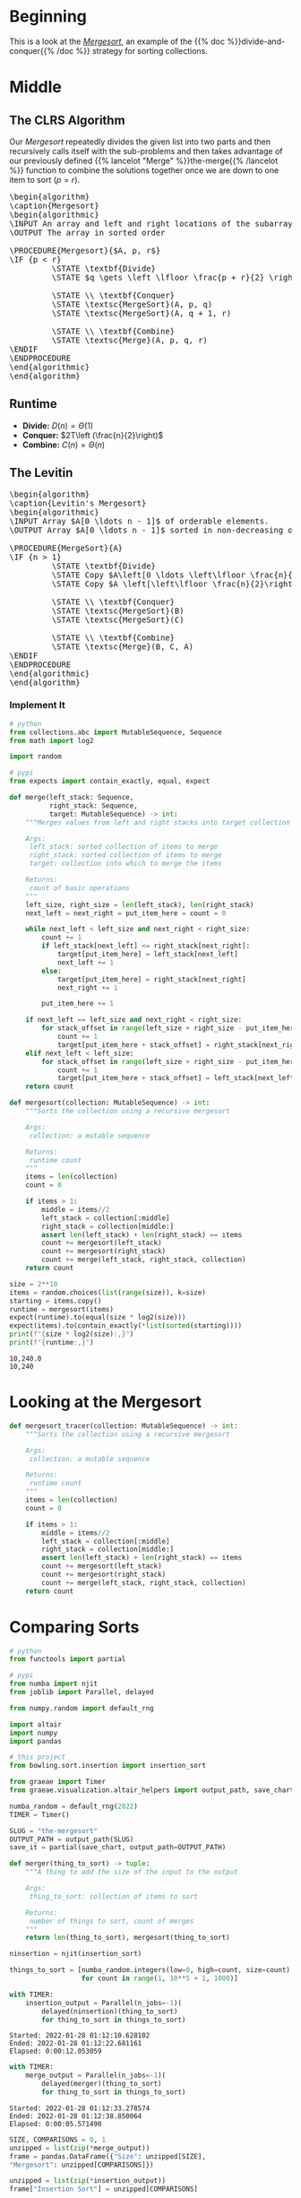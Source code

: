 #+BEGIN_COMMENT
.. title: The Mergesort
.. slug: the-mergesort
.. date: 2022-01-25 17:49:38 UTC-08:00
.. tags: sorting,algorithms,divide-and-conquer,recursion
.. category: Algorithms
.. link: 
.. description: The Mergesort algorithm.
.. type: text
.. has_pseudocode: yup
#+END_COMMENT
#+OPTIONS: ^:{}
#+TOC: headlines 3
#+PROPERTY: header-args :session ~/.local/share/jupyter/runtime/kernel-05a52ea1-1c75-4753-8c62-0ebaa34cf9e1-ssh.json
#+BEGIN_SRC python :results none :exports none
%load_ext autoreload
%autoreload 2
#+END_SRC
* Beginning
This is a look at the [[https://en.wikipedia.org/wiki/Merge_sort][/Mergesort/]], an example of the {{% doc %}}divide-and-conquer{{% /doc %}} strategy for sorting collections.
* Middle
** The CLRS Algorithm
Our /Mergesort/ repeatedly divides the given list into two parts and then recursively calls itself with the sub-problems and then takes advantage of our previously defined {{% lancelot "Merge" %}}the-merge{{% /lancelot %}} function to combine the solutions together once we are down to one item to sort (\(p = r\)).

#+begin_export html
<pre id="the-mergesort" style="display:hidden;">
\begin{algorithm}
\caption{Mergesort}
\begin{algorithmic}
\INPUT An array and left and right locations of the subarray in the array
\OUTPUT The array in sorted order

\PROCEDURE{Mergesort}{$A, p, r$}
\IF {p < r}
         \STATE \textbf{Divide}
         \STATE $q \gets \left \lfloor \frac{p + r}{2} \right \rfloor$
         
         \STATE \\ \textbf{Conquer}
         \STATE \textsc{MergeSort}(A, p, q)
         \STATE \textsc{MergeSort}(A, q + 1, r)

         \STATE \\ \textbf{Combine}
         \STATE \textsc{Merge}(A, p, q, r)
\ENDIF
\ENDPROCEDURE
\end{algorithmic}
\end{algorithm}
</pre>
#+end_export

** Runtime

- **Divide:** \(D(n) = \Theta(1)\)
- **Conquer:** \(2T\left (\frac{n}{2}\right)\)
- **Combine:** \(C(n) = \Theta(n)\)

\begin{align}
T(n) &= 2T \left( \frac{n}{2} \right) + \Theta(1) + \Theta(n) \\
&= 2T \left( \frac{n}{2} \right) + \Theta(n) \\
&= \Theta(n \log_2 n)
\end{align}
** The Levitin

#+begin_export html
<pre id="the-mergesort-levitin" style="display:hidden;">
\begin{algorithm}
\caption{Levitin's Mergesort}
\begin{algorithmic}
\INPUT Array $A[0 \ldots n - 1]$ of orderable elements.
\OUTPUT Array $A[0 \ldots n - 1]$ sorted in non-decreasing order.

\PROCEDURE{MergeSort}{A}
\IF {n > 1}
         \STATE \textbf{Divide}
         \STATE Copy $A\left[0 \ldots \left\lfloor \frac{n}{2} \right\rfloor - 1 \right]$ to $B \left[0 \ldots \left\lfloor \frac{n}{2} \right\rfloor - 1 \right]$
         \STATE Copy $A \left[\left\lfloor \frac{n}{2}\right\rfloor \ldots n - 1 \right]$ to $C \left[0 \ldots \left\lfloor \frac{n}{2} \right\rfloor - 1 \right]$
         
         \STATE \\ \textbf{Conquer}
         \STATE \textsc{MergeSort}(B)
         \STATE \textsc{MergeSort}(C)

         \STATE \\ \textbf{Combine}
         \STATE \textsc{Merge}(B, C, A)
\ENDIF
\ENDPROCEDURE
\end{algorithmic}
\end{algorithm}
</pre>
#+end_export

*** Implement It
#+begin_src python :results none
# python
from collections.abc import MutableSequence, Sequence
from math import log2

import random

# pypi
from expects import contain_exactly, equal, expect
#+end_src

#+begin_src python :results none
def merge(left_stack: Sequence,
          right_stack: Sequence,
          target: MutableSequence) -> int:
    """Merges values from left and right stacks into target collection

    Args:
     left_stack: sorted collection of items to merge
     right_stack: sorted collection of items to merge
     target: collection into which to merge the items

    Returns:
     count of basic operations
    """
    left_size, right_size = len(left_stack), len(right_stack)
    next_left = next_right = put_item_here = count = 0
    
    while next_left < left_size and next_right < right_size:
        count += 1
        if left_stack[next_left] <= right_stack[next_right]:
            target[put_item_here] = left_stack[next_left]
            next_left += 1
        else:
            target[put_item_here] = right_stack[next_right]
            next_right += 1

        put_item_here += 1
        
    if next_left == left_size and next_right < right_size:
        for stack_offset in range(left_size + right_size - put_item_here):
            count += 1
            target[put_item_here + stack_offset] = right_stack[next_right + stack_offset]
    elif next_left < left_size:
        for stack_offset in range(left_size + right_size - put_item_here):
            count += 1
            target[put_item_here + stack_offset] = left_stack[next_left + stack_offset]
    return count
#+end_src

#+begin_src python :results none
def mergesort(collection: MutableSequence) -> int:
    """Sorts the collection using a recursive mergesort

    Args:
     collection: a mutable sequence

    Returns:
     runtime count
    """
    items = len(collection)
    count = 0

    if items > 1:
        middle = items//2
        left_stack = collection[:middle]
        right_stack = collection[middle:]
        assert len(left_stack) + len(right_stack) == items
        count += mergesort(left_stack)
        count += mergesort(right_stack)
        count += merge(left_stack, right_stack, collection)
    return count
#+end_src

#+begin_src python :results output :exports both
size = 2**10
items = random.choices(list(range(size)), k=size)
starting = items.copy()
runtime = mergesort(items)
expect(runtime).to(equal(size * log2(size)))
expect(items).to(contain_exactly(*list(sorted(starting))))
print(f"{size * log2(size):,}")
print(f"{runtime:,}")
#+end_src

#+RESULTS:
: 10,240.0
: 10,240

* Looking at the Mergesort
#+begin_src python :results none
def mergesort_tracer(collection: MutableSequence) -> int:
    """Sorts the collection using a recursive mergesort

    Args:
     collection: a mutable sequence

    Returns:
     runtime count
    """
    items = len(collection)
    count = 0

    if items > 1:
        middle = items//2
        left_stack = collection[:middle]
        right_stack = collection[middle:]
        assert len(left_stack) + len(right_stack) == items
        count += mergesort(left_stack)
        count += mergesort(right_stack)
        count += merge(left_stack, right_stack, collection)
    return count
#+end_src

* Comparing Sorts
#+begin_src python :results none
# python
from functools import partial

# pypi
from numba import njit
from joblib import Parallel, delayed

from numpy.random import default_rng

import altair
import numpy
import pandas

# this project
from bowling.sort.insertion import insertion_sort

from graeae import Timer
from graeae.visualization.altair_helpers import output_path, save_chart
#+end_src

#+begin_src python :results none
numba_random = default_rng(2022)
TIMER = Timer()

SLUG = "the-mergesort"
OUTPUT_PATH = output_path(SLUG)
save_it = partial(save_chart, output_path=OUTPUT_PATH)
#+end_src

#+begin_src python :results none
def merger(thing_to_sort) -> tuple:
    """A thing to add the size of the input to the output

    Args:
     thing_to_sort: collection of items to sort

    Returns:
     number of things to sort, count of merges
    """
    return len(thing_to_sort), mergesort(thing_to_sort)
#+end_src

#+begin_src python :results none
ninsertion = njit(insertion_sort)

things_to_sort = [numba_random.integers(low=0, high=count, size=count)
                  for count in range(1, 10**5 + 1, 1000)]
#+end_src

#+begin_src python :results output :exports both
with TIMER:
    insertion_output = Parallel(n_jobs=-1)(
        delayed(ninsertion)(thing_to_sort)
        for thing_to_sort in things_to_sort)
#+end_src

#+RESULTS:
: Started: 2022-01-28 01:12:10.628102
: Ended: 2022-01-28 01:12:22.681161
: Elapsed: 0:00:12.053059

#+begin_src python :results output :exports both
with TIMER:
    merge_output = Parallel(n_jobs=-1)(
        delayed(merger)(thing_to_sort)
        for thing_to_sort in things_to_sort)
#+end_src

#+RESULTS:
: Started: 2022-01-28 01:12:33.278574
: Ended: 2022-01-28 01:12:38.850064
: Elapsed: 0:00:05.571490

#+begin_src python :results none
SIZE, COMPARISONS = 0, 1
unzipped = list(zip(*merge_output))
frame = pandas.DataFrame({"Size": unzipped[SIZE],
"Mergesort": unzipped[COMPARISONS]})

unzipped = list(zip(*insertion_output))
frame["Insertion Sort"] = unzipped[COMPARISONS]

melted = frame.melt(id_vars=["Size"],
                    value_vars=["Mergesort", "Insertion Sort"],
                    var_name="Sort Algorithm", value_name="Comparisons")

#+end_src

#+begin_src python :results output :exports both
chart = altair.Chart(melted).mark_point().encode(
    x="Size",
    y="Comparisons",
    color="Sort Algorithm",
    tooltip=[altair.Tooltip("Size", format=","),
             altair.Tooltip("Comparisons", format=","),
             "Sort Algorithm"]
).properties(
    title="Insertion vs Merge Sort",
    width=800,
    height=525,
)

save_it(chart, "insertion-vs-merge")
#+end_src

#+RESULTS:
#+begin_export html
<object type="text/html" data="insertion-vs-merge.html" style="width:100%" height=600>
  <p>Figure Missing</p>
</object>
#+end_export

#+begin_src python :results output :exports both
frame["nlog2(n)"] = frame["Size"] * numpy.log2(frame["Size"])
del(frame["Insertion Sort"])
melted = frame.melt(id_vars=["Size"],
                    value_vars=["Mergesort", "nlog2(n)"],
                    var_name="Source", value_name="Comparisons")

chart = altair.Chart(melted).mark_point().encode(
    x="Size",
    y="Comparisons",
    color="Source",
    tooltip=[altair.Tooltip("Size", format=","),
             altair.Tooltip("Comparisons", format=","),
             "Source"]
).properties(
    title="Merge Sort vs Theoretical",
    width=800,
    height=525,
)

save_it(chart, "merge-by-logn")
#+end_src

#+RESULTS:
#+begin_export html
<object type="text/html" data="merge-by-logn.html" style="width:100%" height=600>
  <p>Figure Missing</p>
</object>
#+end_export




* End
- {{% doc %}}CLRS{{% /doc %}}
- {{% doc %}}itdaa{{% /doc %}}

#+begin_export html
<script>
window.addEventListener('load', function () {
    pseudocode.renderElement(document.getElementById("the-mergesort"));
});
</script>
#+end_export

#+begin_export html
<script>
window.addEventListener('load', function () {
    pseudocode.renderElement(document.getElementById("the-mergesort-levitin"));
});
</script>
#+end_export
